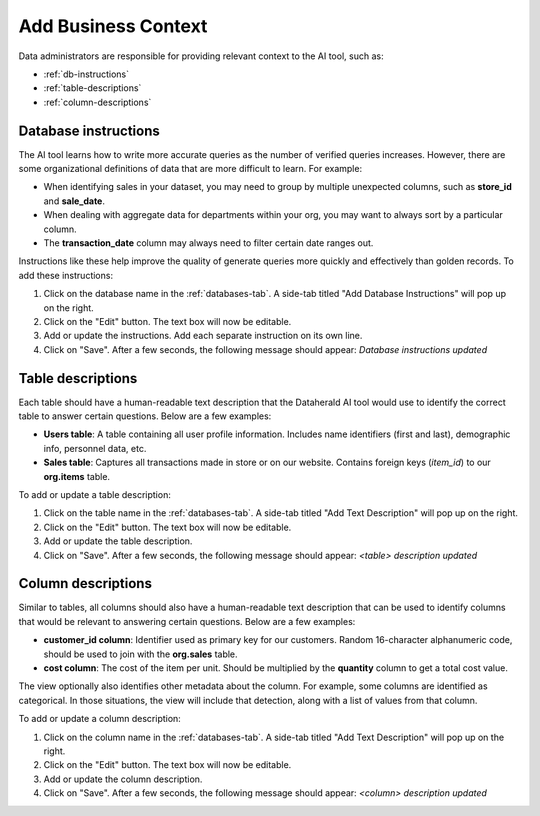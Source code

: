 Add Business Context
====================

Data administrators are responsible for providing relevant context to the AI 
tool, such as:

* :ref:`db-instructions`
* :ref:`table-descriptions`
* :ref:`column-descriptions`

.. _db-instructions:

Database instructions
---------------------

The AI tool learns how to write more accurate queries as the number of verified 
queries increases. However, there are some organizational definitions of data 
that are more difficult to learn. For example:

* When identifying sales in your dataset, you may need to group by multiple unexpected columns, such as **store_id** and **sale_date**.
* When dealing with aggregate data for departments within your org, you may want to always sort by a particular column.
* The **transaction_date** column may always need to filter certain date ranges out.

Instructions like these help improve the quality of generate queries more 
quickly and effectively than golden records. To add these instructions:

#. Click on the database name in the :ref:`databases-tab`. A side-tab titled "Add Database Instructions" will pop up on the right.
#. Click on the "Edit" button. The text box will now be editable.
#. Add or update the instructions. Add each separate instruction on its own line.
#. Click on "Save". After a few seconds, the following message should appear: *Database instructions updated*

.. image:: images/add-database-instructions.png
  :width: 400
  :align: center
  :alt: Add alternative text

.. _table-descriptions:

Table descriptions
------------------

Each table should have a human-readable text description that the Dataherald AI 
tool would use to identify the correct table to answer certain questions. Below 
are a few examples:

* **Users table**: A table containing all user profile information. Includes name identifiers (first and last), demographic info, personnel data, etc.
* **Sales table**: Captures all transactions made in store or on our website. Contains foreign keys (*item_id*) to our **org.items** table.

To add or update a table description:

#. Click on the table name in the :ref:`databases-tab`. A side-tab titled "Add Text Description" will pop up on the right.
#. Click on the "Edit" button. The text box will now be editable.
#. Add or update the table description.
#. Click on "Save". After a few seconds, the following message should appear: *<table> description updated*

.. image:: images/add-table-description.png
  :width: 400
  :align: center
  :alt: Add alternative text

.. _column-descriptions:

Column descriptions
-------------------

Similar to tables, all columns should also have a human-readable text 
description that can be used to identify columns that would be relevant to 
answering certain questions. Below are a few examples:

* **customer_id column**: Identifier used as primary key for our customers. Random 16-character alphanumeric code, should be used to join with the **org.sales** table.
* **cost column**: The cost of the item per unit. Should be multiplied by the **quantity** column to get a total cost value.

The view optionally also identifies other metadata about the column. For 
example, some columns are identified as categorical. In those situations, the 
view will include that detection, along with a list of values from that column.

To add or update a column description:

#. Click on the column name in the :ref:`databases-tab`. A side-tab titled "Add Text Description" will pop up on the right.
#. Click on the "Edit" button. The text box will now be editable.
#. Add or update the column description.
#. Click on "Save". After a few seconds, the following message should appear: *<column> description updated*

.. image:: images/add-column-description.png
  :width: 400
  :align: center
  :alt: Add alternative text